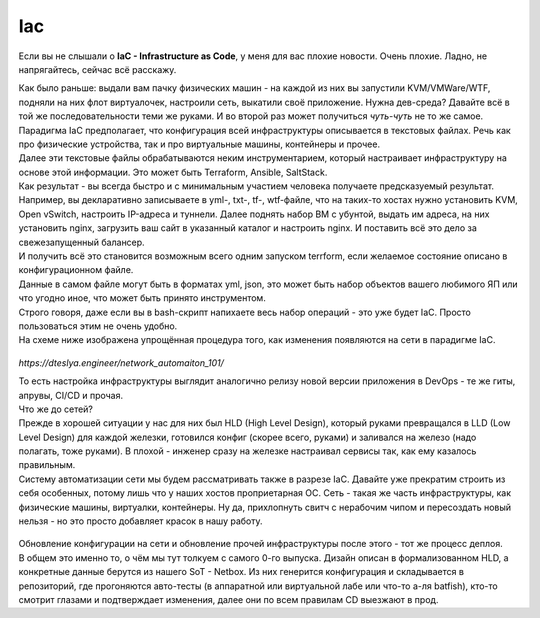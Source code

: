 Iac
===

Если вы не слышали о **IaC - Infrastructure as Code**, у меня для вас плохие новости. Очень плохие.
Ладно, не напрягайтесь, сейчас всё расскажу.

| Как было раньше: выдали вам пачку физических машин - на каждой из них вы запустили KVM/VMWare/WTF, подняли на них флот виртуалочек, настроили сеть, выкатили своё приложение. Нужна дев-среда? Давайте всё в той же последовательности теми же руками. И во второй раз может получиться *чуть-чуть* не то же самое.
| Парадигма IaC предполагает, что конфигурация всей инфраструктуры описывается в текстовых файлах. Речь как про физические устройства, так и про виртуальные машины, контейнеры и прочее.
| Далее эти текстовые файлы обрабатываются неким инструментарием, который настраивает инфраструктуру на основе этой информации. Это может быть Terraform, Ansible, SaltStack.
| Как результат - вы всегда быстро и с минимальным участием человека получаете предсказуемый результат.

| Например, вы декларативно записываете в yml-, txt-, tf-, wtf-файле, что на таких-то хостах нужно установить KVM, Open vSwitch, настроить IP-адреса и туннели. Далее поднять набор ВМ с убунтой, выдать им адреса, на них установить nginx, загрузить ваш сайт в указанный каталог и настроить nginx. И поставить всё это дело за свежезапущенный балансер.
| И получить всё это становится возможным всего одним запуском terrform, если желаемое состояние описано в конфигурационном файле. 
| Данные в самом файле могут быть в форматах yml, json, это может быть набор объектов вашего любимого ЯП или что угодно иное, что может быть принято инструментом.
| Строго говоря, даже если вы в bash-скрипт напихаете весь набор операций - это уже будет IaC. Просто пользоваться этим не очень удобно.

| На схеме ниже изображена упрощённая процедура того, как изменения появляются на сети в парадигме IaC.
    
    .. figure:: https://dteslya.engineer/images/2020-10-netdevops-pipeline.png
           :width: 900
           :align: center

*https://dteslya.engineer/network_automaiton_101/*

| То есть настройка инфраструктуры выглядит аналогично релизу новой версии приложения в DevOps - те же гиты, апрувы, CI/CD и прочая. 

| Что же до сетей?
| Прежде в хорошей ситуации у нас для них был HLD (High Level Design), который руками превращался в LLD (Low Level Design) для каждой железки, готовился конфиг (скорее всего, руками) и заливался на железо (надо полагать, тоже руками). В плохой - инженер сразу на железке настраивал сервисы так, как ему казалось правильным.

| Систему автоматизации сети мы будем рассматривать также в разрезе IaC. Давайте уже прекратим строить из себя особенных, потому лишь что у наших хостов проприетарная ОС. Сеть - такая же часть инфраструктуры, как физические машины, виртуалки, контейнеры. Ну да, прихлопнуть свитч с нерабочим чипом и пересоздать новый нельзя - но это просто добавляет красок в нашу работу.

    .. figure:: https://fs.linkmeup.ru/images/adsm/4/its_different.jpg
           :width: 450
           :align: center

| Обновление конфигурации на сети и обновление прочей инфраструктуры после этого - тот же процесс деплоя.

| В общем это именно то, о чём мы тут толкуем с самого 0-го выпуска. Дизайн описан в формализованном HLD, а конкретные данные берутся из нашего SoT - Netbox. Из них генерится конфигурация и складывается в репозиторий, где прогоняются авто-тесты (в аппаратной или виртуальной лабе или что-то а-ля batfish), кто-то смотрит глазами и подтверждает изменения, далее они по всем правилам CD выезжают в прод.